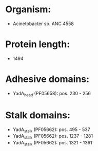 * Organism:
- Acinetobacter sp. ANC 4558
* Protein length:
- 1494
* Adhesive domains:
- YadA_head (PF05658): pos. 230 - 256
* Stalk domains:
- YadA_stalk (PF05662): pos. 495 - 537
- YadA_stalk (PF05662): pos. 1237 - 1281
- YadA_stalk (PF05662): pos. 1321 - 1361


